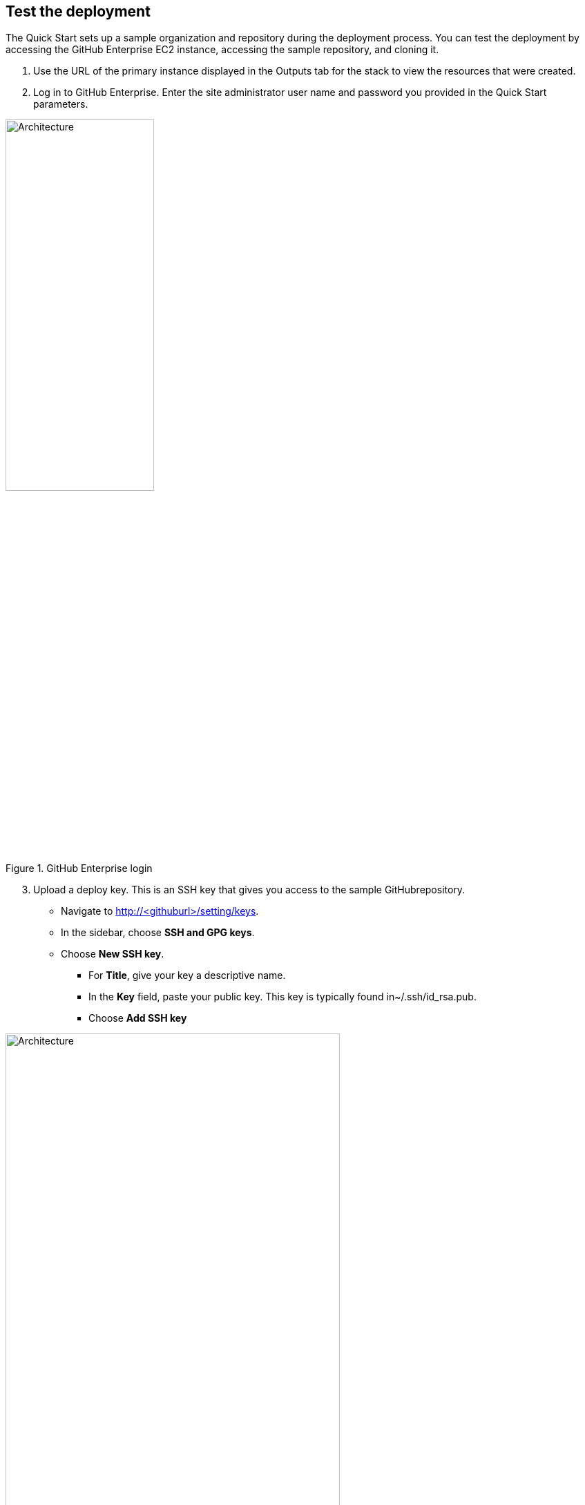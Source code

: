 // Add steps as necessary for accessing the software, post-configuration, and testing. Don’t include full usage instructions for your software, but add links to your product documentation for that information.
//Should any sections not be applicable, remove them

== Test the deployment

The Quick Start sets up a sample organization and repository during the deployment
process. You can test the deployment by accessing the GitHub Enterprise EC2 instance,
accessing the sample repository, and cloning it.

1. Use the URL of the primary instance displayed in the Outputs tab for the stack to view the resources that were created.
2. Log in to GitHub Enterprise. Enter the site administrator user name and password you provided in the Quick Start parameters.

[#additional1]
.GitHub Enterprise login
image::../images/image1.png[Architecture,width=50%,height=50%]

[start=3]
3. Upload a deploy key. This is an SSH key that gives you access to the sample GitHubrepository.

* Navigate to http://<githuburl>/setting/keys.
* In the sidebar, choose *SSH and GPG keys*.
* Choose *New SSH key*.
** For *Title*, give your key a descriptive name.
** In the *Key* field, paste your public key. This key is typically found in~/.ssh/id_rsa.pub.
** Choose *Add SSH key*

[#additional2]
.Adding an SSH key
image::../images/image2.png[Architecture,width=75%,height=75%]

[start=4]
4. Clone your GitHub repository.

* Navigate back to the main page by choosing the GitHub Enterprise logoon the navigation bar.
* Switch dashboard context by selecting the organization name. This is the organization you specified in the Quick Start parameters.

[#additional3]
.Finding the GitHub repository created by the Quick Start 
image::../images/image3.png[Architecture,width=75%,height=75%]

[start=5]
5. Select the repository name. This is the repository you specified in the Quick Start parameters in step 3 (*repo1* in the following figure).

[#additional4]
.Choosing the sample repository 
image::../images/image4.png[Architecture,width=75%,height=75%]

[start=6]
6. Choose *Clone or download*, and then copy the Git URL that’s displayed by choosing the Clipboard icon

[#additional5]
.Cloning the repository
image::../images/image5.png[Architecture,width=75%,height=75%]

[start=7]
7. Open a terminal shell. (This requires that you install https://git-scm.com/[Git] on your workstation, as instructed in the Prerequisites section.)
8. Use the Git CLI to clone your repository:

----
git clone git@13.58.62.155:quickstart-created-repo/repo1.git
----

[#additional6]
.Successfully cloned repository
image::../images/image6.png[Architecture,width=75%,height=75%]

To try out additional GitHub Enterprise features, follow the instructions in the https://help.github.com/enterprise/2.9/[GitHub Enterprise documentation].
